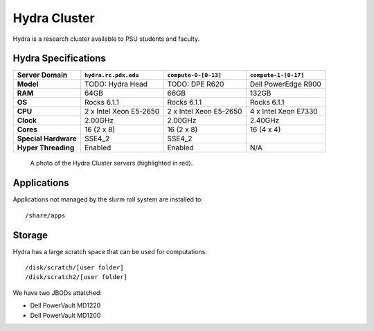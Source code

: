 .. _hydra_cluster:


*************
Hydra Cluster
*************

Hydra is a research cluster available to PSU students and faculty.


Hydra Specifications
====================

+----------------------+------------------------+------------------------+----------------------+
|    Server Domain     |  ``hydra.rc.pdx.edu``  |  ``compute-0-[0-13]``  | ``compute-1-[0-17]`` |
+======================+========================+========================+======================+
| **Model**            | TODO: Hydra Head       | TODO: DPE R620         | Dell PowerEdge R900  |
+----------------------+------------------------+------------------------+----------------------+
| **RAM**              | 64GB                   | 66GB                   | 132GB                |
+----------------------+------------------------+------------------------+----------------------+
| **OS**               | Rocks 6.1.1            | Rocks 6.1.1            | Rocks 6.1.1          |
+----------------------+------------------------+------------------------+----------------------+
| **CPU**              | 2 x Intel Xeon E5-2650 | 2 x Intel Xeon E5-2650 | 4 x Intel Xeon E7330 |
+----------------------+------------------------+------------------------+----------------------+
| **Clock**            | 2.00GHz                | 2.00GHz                | 2.40GHz              |
+----------------------+------------------------+------------------------+----------------------+
| **Cores**            | 16 (2 x 8)             | 16 (2 x 8)             | 16 (4 x 4)           |
+----------------------+------------------------+------------------------+----------------------+
| **Special Hardware** | SSE4_2                 | SSE4_2                 |                      |
+----------------------+------------------------+------------------------+----------------------+
| **Hyper Threading**  | Enabled                | Enabled                | N/A                  |
+----------------------+------------------------+------------------------+----------------------+

.. figure:: /img/hydra.JPG
   :alt: The Hydra Cluster.

   A photo of the Hydra Cluster servers (highlighted in red).

Applications
============

Applications not managed by the slurm roll system are installed to::

  /share/apps


Storage
=======

Hydra has a large scratch space that can be used for computations::

  /disk/scratch/[user folder]
  /disk/scratch2/[user folder]

We have two JBODs attatched:

- Dell PowerVault MD1220
- Dell PowerVault MD1200
